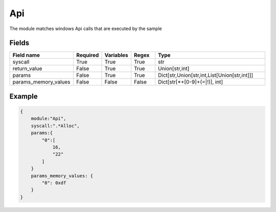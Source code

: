 Api
=======

The module matches windows Api calls that are executed by the sample

Fields
-------

.. list-table::
    :widths:  25 10 10 10 45
    :header-rows: 1

    * - Field name
      - Required
      - Variables
      - Regex
      - Type
    * - syscall
      - True
      - True
      - True
      - str
    * - return_value
      - False
      - True
      - True
      - Union[str,int]
    * - params
      - False
      - True
      - True
      - Dict[str,Union[str,int,List[Union[str,int]]]
    * - params_memory_values
      - False
      - False
      - False
      - Dict[str[\*\+[0-9]+(=|!)], int]

Example
-------
.. code:: python3

    {
        module:"Api",
        syscall:".*Alloc",
        params:{
            "0":[
                16,
                "22"
            ]
        }
        params_memory_values: {
            "0": 0xdf
        }
    }
